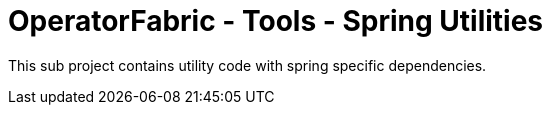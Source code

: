 = OperatorFabric - Tools - Spring Utilities

This sub project contains utility code with spring specific dependencies.